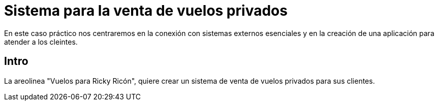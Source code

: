 = Sistema para la venta de vuelos privados

En este caso práctico nos centraremos en la conexión con sistemas externos
esenciales y en la creación de una aplicación para atender a los cleintes.

== Intro

La areolinea "Vuelos para Ricky Ricón", quiere crear un sistema de venta de
vuelos privados para sus clientes.
